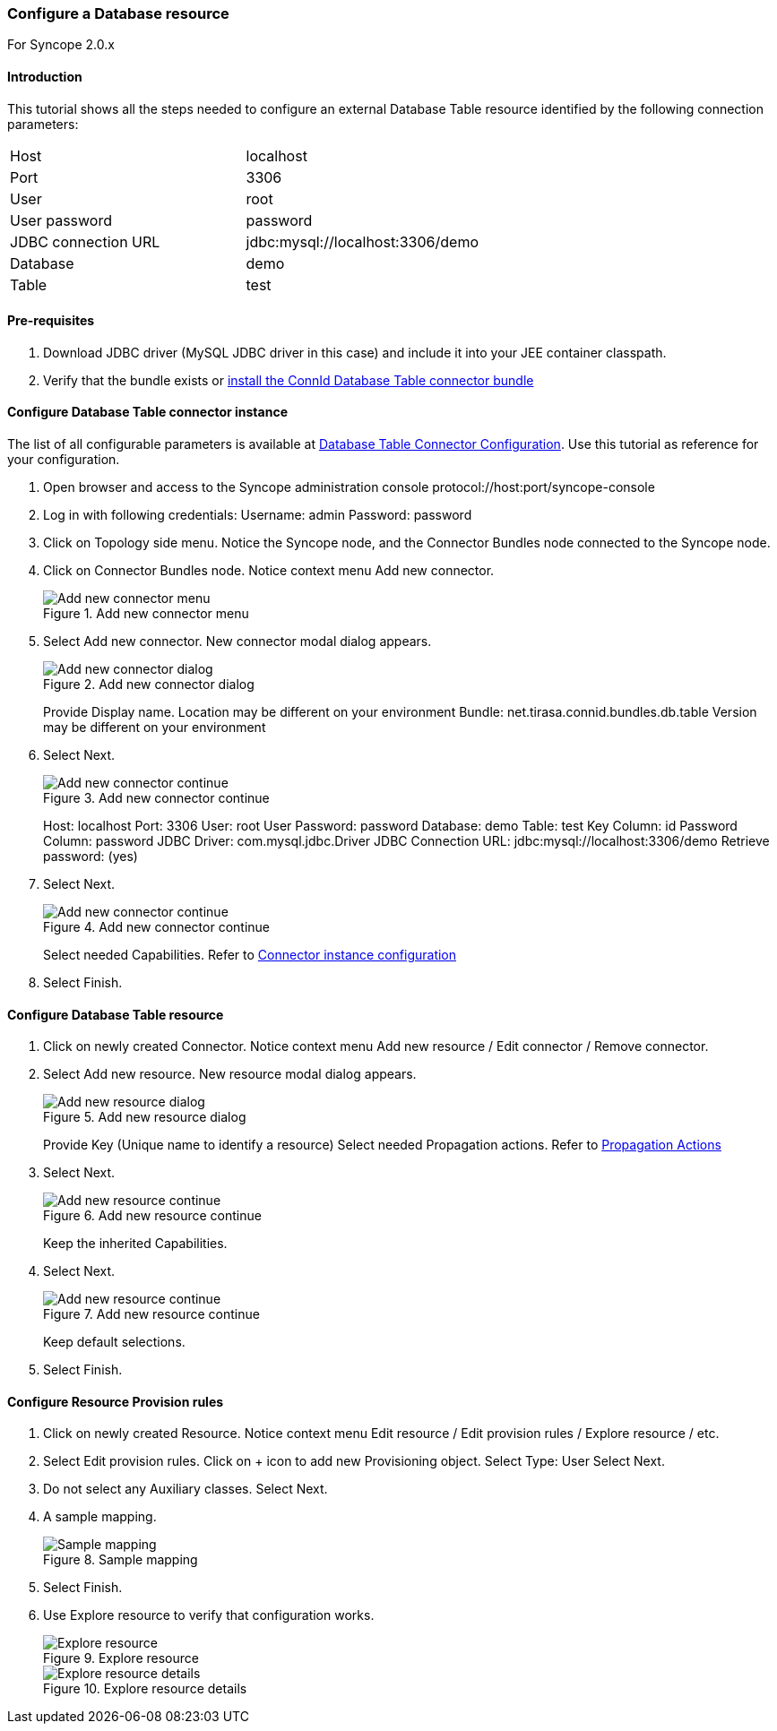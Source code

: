 === Configure a Database resource

For Syncope 2.0.x

==== Introduction

This tutorial shows all the steps needed to configure an external Database Table resource identified by the following connection parameters:

[cols="2*"]
|===
|Host
|localhost

|Port
|3306

|User
|root

|User password
|password

|JDBC connection URL
|jdbc:mysql://localhost:3306/demo

|Database
|demo

|Table
|test
|===

==== Pre-requisites

. Download JDBC driver (MySQL JDBC driver in this case) and include it into your JEE container classpath.

. Verify that the bundle exists or <<install-connector-bundles,install the ConnId Database Table connector bundle>>

==== Configure Database Table connector instance

The list of all configurable parameters is available at https://connid.atlassian.net/wiki/display/BASE/Database+Table[Database Table Connector Configuration].
Use this tutorial as reference for your configuration.

. Open browser and access to the Syncope administration console protocol://host:port/syncope-console
. Log in with following credentials:
    Username: admin
    Password: password
. Click on Topology side menu. Notice the Syncope node, and the Connector Bundles node connected to the Syncope node.
. Click on Connector Bundles node. Notice context menu Add new connector.

+
[.text-center]
image::configdatabaseresource01.jpg[title="Add new connector menu",alt="Add new connector menu"]

. Select Add new connector. New connector modal dialog appears.

+
[.text-center]
image::configdatabaseresource02.jpg[title="Add new connector dialog",alt="Add new connector dialog"]

+
Provide Display name.
Location may be different on your environment
Bundle: net.tirasa.connid.bundles.db.table
Version may be different on your environment

. Select Next.

+
[.text-center]
image::configdatabaseresource03.jpg[title="Add new connector continue",alt="Add new connector continue"]

+
Host: localhost
Port: 3306
User: root
User Password: password
Database: demo
Table: test
Key Column: id
Password Column: password
JDBC Driver: com.mysql.jdbc.Driver
JDBC Connection URL: jdbc:mysql://localhost:3306/demo
Retrieve password: (yes)

. Select Next.

+
[.text-center]
image::configdatabaseresource04.jpg[title="Add new connector continue",alt="Add new connector continue"]

+
Select needed Capabilities. Refer to <<connector-instance-details,Connector instance configuration>>

. Select Finish.

==== Configure Database Table resource

. Click on newly created Connector. Notice context menu Add new resource / Edit connector / Remove connector.
. Select Add new resource. New resource modal dialog appears.

+
[.text-center]
image::configdatabaseresource05.jpg[title="Add new resource dialog",alt="Add new resource dialog"]

+
Provide Key (Unique name to identify a resource)
Select needed Propagation actions. Refer to <<propagationactions,Propagation Actions>>

. Select Next.

+
[.text-center]
image::configdatabaseresource06.jpg[title="Add new resource continue",alt="Add new resource continue"]

+
Keep the inherited Capabilities.

. Select Next.

+
[.text-center]
image::configdatabaseresource07.jpg[title="Add new resource continue",alt="Add new resource continue"]

+
Keep default selections.

. Select Finish.

==== Configure Resource Provision rules

. Click on newly created Resource. Notice context menu Edit resource / Edit provision rules / Explore resource / etc.
. Select Edit provision rules. Click on + icon to add new Provisioning object.
    Select Type: User
    Select Next.
. Do not select any Auxiliary classes.
    Select Next.
. A sample mapping.

+
[.text-center]
image::configdatabaseresource08.jpg[title="Sample mapping",alt="Sample mapping"]

. Select Finish.
. Use Explore resource to verify that configuration works.

+
[.text-center]
image::configdatabaseresource09.jpg[title="Explore resource",alt="Explore resource"]

+
[.text-center]
image::configdatabaseresource10.jpg[title="Explore resource details",alt="Explore resource details"]